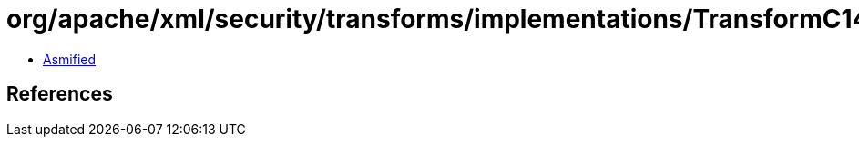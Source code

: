 = org/apache/xml/security/transforms/implementations/TransformC14N11_WithComments.class

 - link:TransformC14N11_WithComments-asmified.java[Asmified]

== References

